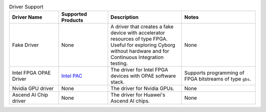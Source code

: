 .. list-table:: Driver Support
   :widths: 20 20 30 30
   :header-rows: 1

   * - Driver Name
     - Supported Products
     - Description
     - Notes
   * - Fake Driver
     - None
     - A driver that creates a fake device with accelerator resources of type FPGA. Useful for exploring Cyborg without hardware and for Continuous Integration testing.
     - None
   * - Intel FPGA OPAE Driver
     - `Intel PAC <https://www.intel.com/content/www/us/en/programmable/products/boards_and_kits/dev-kits/altera/acceleration-card-arria-10-gx/overview.html>`_
     - The driver for Intel FPGA devices with OPAE software stack.
     - Supports programming of FPGA bitstreams of type ``gbs``.
   * - Nvidia GPU driver
     - None
     - The driver for Nvidia GPUs.
     - None
   * - Ascend AI Chip driver
     - None
     - The driver for Huawei's Ascend AI chips.
     - None

